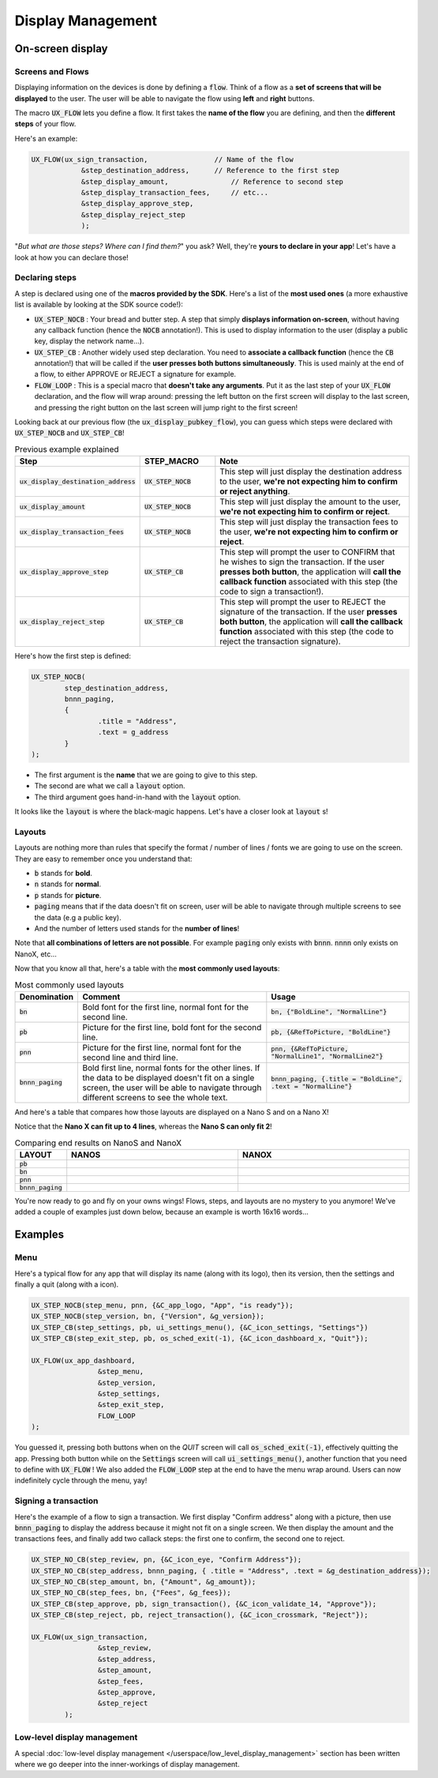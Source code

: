 ==================
Display Management
==================

On-screen display
=================

Screens and Flows
-----------------

Displaying information on the devices is done by defining a :code:`flow`. 
Think of a flow as a **set of screens that will be displayed** to the user.
The user will be able to navigate the flow using **left** and **right** buttons.

The macro :code:`UX_FLOW` lets you define a flow. It first takes the **name of the flow** you are defining, and then the **different steps** of your flow.

Here's an example:

.. code-block:: c

	UX_FLOW(ux_sign_transaction,		    // Name of the flow
		    &step_destination_address,	    // Reference to the first step
		    &step_display_amount,	        // Reference to second step
		    &step_display_transaction_fees,	// etc...
		    &step_display_approve_step,
		    &step_display_reject_step
		    );

"*But what are those steps? Where can I find them?*" you ask? Well, they're **yours to declare in your app**! Let's have a look at how you can declare those!

Declaring steps
---------------

A step is declared using one of the **macros provided by the SDK**. Here's a list of the **most used ones** (a more exhaustive list is available by looking at the SDK source code!):

* :code:`UX_STEP_NOCB` : Your bread and butter step. A step that simply **displays information on-screen**, without having any callback function (hence the :code:`NOCB` annotation!). This is used to display information to the user (display a public key, display the network name...).
* :code:`UX_STEP_CB` : Another widely used step declaration. You need to **associate a callback function** (hence the :code:`CB` annotation!) that will be called if the **user presses both buttons simultaneously**. This is used mainly at the end of a flow, to either APPROVE or REJECT a signature for example.
* :code:`FLOW_LOOP` : This is a special macro that **doesn't take any arguments**. Put it as the last step of your :code:`UX_FLOW` declaration, and the flow will wrap around: pressing the left button on the first screen will display to the last screen, and pressing the right button on the last screen will jump right to the first screen!

Looking back at our previous flow (the :code:`ux_display_pubkey_flow`), you can guess which steps were declared with :code:`UX_STEP_NOCB` and :code:`UX_STEP_CB`!

.. list-table:: Previous example explained
	:widths: 20 20 60
	:header-rows: 1
	
	* - Step
	  - STEP_MACRO
	  - Note
	* - :code:`ux_display_destination_address`
	  - :code:`UX_STEP_NOCB`
	  - This step will just display the destination address to the user, **we're not expecting him to confirm or reject anything**.
	* - :code:`ux_display_amount`
	  - :code:`UX_STEP_NOCB`
	  - This step will just display the amount to the user, **we're not expecting him to confirm or reject**.
	* - :code:`ux_display_transaction_fees`
	  - :code:`UX_STEP_NOCB`
	  - This step will just display the transaction fees to the user, **we're not expecting him to confirm or reject**.
	* - :code:`ux_display_approve_step`
	  - :code:`UX_STEP_CB`
	  - This step will prompt the user to CONFIRM that he wishes to sign the transaction. If the user **presses both button**, the application will **call the callback function** associated with this step (the code to sign a transaction!).
	* - :code:`ux_display_reject_step`
	  - :code:`UX_STEP_CB`
	  - This step will prompt the user to REJECT the signature of the transaction. If the user **presses both button**, the application will **call the callback function** associated with this step (the code to reject the transaction signature).

Here's how the first step is defined:

.. code-block:: c

	UX_STEP_NOCB(
		step_destination_address,
		bnnn_paging,
		{
			.title = "Address",
			.text = g_address
		}
	);

* The first argument is the **name** that we are going to give to this step.
* The second are what we call a :code:`layout` option. 
* The third argument goes hand-in-hand with the :code:`layout` option.

It looks like the :code:`layout` is where the black-magic happens. Let's have a closer look at :code:`layout` s!

Layouts
-------

Layouts are nothing more than rules that specify the format / number of lines / fonts we are going to use on the screen.
They are easy to remember once you understand that:

* :code:`b` stands for **bold**.
* :code:`n` stands for **normal**.
* :code:`p` stands for **picture**.
* :code:`paging` means that if the data doesn't fit on screen, user will be able to navigate through multiple screens to see the data (e.g a public key).
* And the number of letters used stands for the **number of lines**!

Note that **all combinations of letters are not possible**. For example :code:`paging` only exists with :code:`bnnn`. :code:`nnnn` only exists on NanoX, etc...

Now that you know all that, here's a table with the **most commonly used layouts**:

.. list-table:: Most commonly used layouts
	:widths: 5 55 40
	:header-rows: 1
	
	* - Denomination
	  - Comment
	  - Usage
	* - :code:`bn`
	  - Bold font for the first line, normal font for the second line.
	  - :code:`bn, {"BoldLine", "NormalLine"}`
	* - :code:`pb`
	  - Picture for the first line, bold font for the second line.
	  - :code:`pb, {&RefToPicture, "BoldLine"}`
	* - :code:`pnn`
	  - Picture for the first line, normal font for the second line and third line.
	  - :code:`pnn, {&RefToPicture, "NormalLine1", "NormalLine2"}`
	* - :code:`bnnn_paging`
	  - Bold first line, normal fonts for the other lines. If the data to be displayed doesn't fit on a single screen, the user will be able to navigate through different screens to see the whole text.
	  - :code:`bnnn_paging, {.title = "BoldLine", .text = "NormalLine"}`


.. |nanos_bnnn_paging| image:: images/nanos/nanos_address_merged.png
   :scale: 100%
.. |nanox_bnnn_paging| image:: images/nanox/nanox_address_merged.png
   :scale: 100%
.. |nanos_bn| image:: images/nanos/nanos_amount.png
   :scale: 100%
.. |nanox_bn| image:: images/nanox/nanox_amount.png
   :scale: 100%
.. |nanos_pb| image:: images/nanos/nanos_approve.png
   :scale: 100%
.. |nanox_pb| image:: images/nanox/nanox_approve.png
   :scale: 100%  
.. |nanos_pnn| image:: images/nanos/nanos_boilerplate.png
	:scale: 100%
.. |nanox_pnn| image:: images/nanox/nanox_boilerplate.png
   :scale: 100%  

And here's a table that compares how those layouts are displayed on a Nano S and on a Nano X!

Notice that the **Nano X can fit up to 4 lines**, whereas the **Nano S can only fit 2**!

.. list-table:: Comparing end results on NanoS and NanoX
	:widths: 10 40 40
	:header-rows: 1

	* - LAYOUT
	  - NANOS
	  - NANOX
	* - :code:`pb`
	  - |nanos_pb|
	  - |nanox_pb|
	* - :code:`bn`
	  - |nanos_bn|
	  - |nanox_bn|
	* - :code:`pnn`
	  - |nanos_pnn|
	  - |nanox_pnn|
	* - :code:`bnnn_paging`
	  - |nanos_bnnn_paging|
	  - |nanox_bnnn_paging|

You're now ready to go and fly on your owns wings! Flows, steps, and layouts are no mystery to you anymore! We've added a couple of examples just down below, because an example is worth 16x16 words...

Examples
========

Menu
----

Here's a typical flow for any app that will display its name (along with its logo), then its version, then the settings and finally a quit (along with a icon).

.. code-block:: c

	UX_STEP_NOCB(step_menu, pnn, {&C_app_logo, "App", "is ready"});
	UX_STEP_NOCB(step_version, bn, {"Version", &g_version});
	UX_STEP_CB(step_settings, pb, ui_settings_menu(), {&C_icon_settings, "Settings"})
	UX_STEP_CB(step_exit_step, pb, os_sched_exit(-1), {&C_icon_dashboard_x, "Quit"});

	UX_FLOW(ux_app_dashboard,
			&step_menu,
			&step_version,
			&step_settings,
			&step_exit_step,
			FLOW_LOOP
	);

You guessed it, pressing both buttons when on the `QUIT` screen will call :code:`os_sched_exit(-1)`, effectively quitting the app. Pressing both button while on the :code:`Settings` screen will call :code:`ui_settings_menu()`, another function that you need to define with :code:`UX_FLOW` !
We also added the :code:`FLOW_LOOP` step at the end to have the menu wrap around. Users can now indefinitely cycle through the menu, yay!

Signing a transaction
---------------------

Here's the example of a flow to sign a transaction. 
We first display "Confirm address" along with a picture, then use :code:`bnnn_paging` to 
display the address because it might not fit on a single screen.
We then display the amount and the transactions fees, and finally add two callack steps:
the first one to confirm, the second one to reject.

.. code-block:: c

	UX_STEP_NO_CB(step_review, pn, {&C_icon_eye, "Confirm Address"});
	UX_STEP_NO_CB(step_address, bnnn_paging, { .title = "Address", .text = &g_destination_address});
	UX_STEP_NO_CB(step_amount, bn, {"Amount", &g_amount});
	UX_STEP_NO_CB(step_fees, bn, {"Fees", &g_fees});
	UX_STEP_CB(step_approve, pb, sign_transaction(), {&C_icon_validate_14, "Approve"});
	UX_STEP_CB(step_reject, pb, reject_transaction(), {&C_icon_crossmark, "Reject"});

	UX_FLOW(ux_sign_transaction,
			&step_review,
			&step_address,
			&step_amount,
			&step_fees,
			&step_approve,
			&step_reject
		);

Low-level display management
----------------------------

A special :doc:`low-level display management </userspace/low_level_display_management>` section has been written where we go deeper into the inner-workings of display management.
